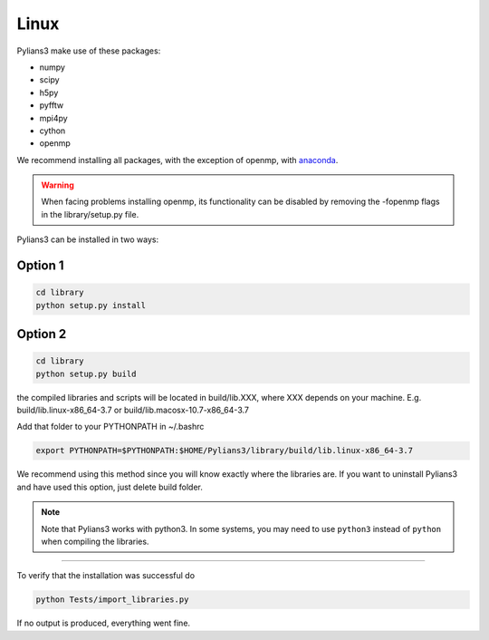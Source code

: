 *****
Linux
*****

Pylians3 make use of these packages:

- numpy
- scipy
- h5py
- pyfftw
- mpi4py
- cython
- openmp
 
We recommend installing all packages, with the exception of openmp, with `anaconda <https://www.anaconda.com/download/?lang=en-us)>`_.

.. warning::

   When facing problems installing openmp, its functionality can be disabled by removing the -fopenmp flags in the library/setup.py file.


Pylians3 can be installed in two ways:


Option 1
--------

.. code-block:: bash

   cd library
   python setup.py install


Option 2
--------

.. code-block:: bash

   cd library
   python setup.py build

the compiled libraries and scripts will be located in build/lib.XXX, where XXX depends on your machine. E.g. build/lib.linux-x86_64-3.7 or build/lib.macosx-10.7-x86_64-3.7

Add that folder to your PYTHONPATH in ~/.bashrc

.. code-block:: bash
   
   export PYTHONPATH=$PYTHONPATH:$HOME/Pylians3/library/build/lib.linux-x86_64-3.7

We recommend using this method since you will know exactly where the libraries are. If you want to uninstall Pylians3 and have used this option, just delete build folder.

.. note::

   Note that Pylians3 works with python3. In some systems, you may need to use ``python3`` instead of ``python`` when compiling the libraries.


-----

To verify that the installation was successful do

.. code-block:: bash

   python Tests/import_libraries.py

If no output is produced, everything went fine.
